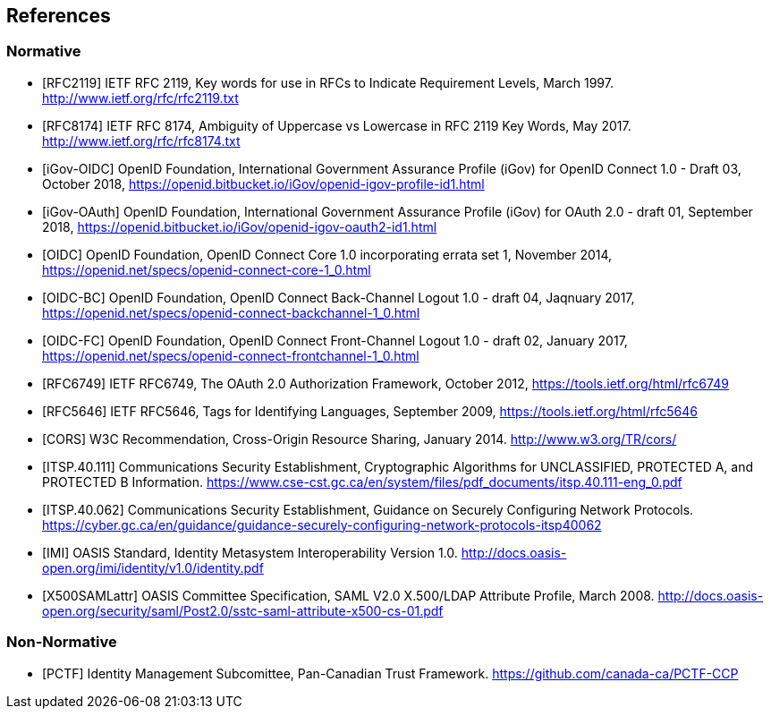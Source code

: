 == References

=== Normative

[bibliography]

- [[[RFC2119]]] IETF RFC 2119, Key words for use in RFCs to Indicate Requirement Levels, March 1997. http://www.ietf.org/rfc/rfc2119.txt
- [[[RFC8174]]] IETF RFC 8174, Ambiguity of Uppercase vs Lowercase in RFC 2119 Key Words, May 2017. http://www.ietf.org/rfc/rfc8174.txt
- [[[iGov-OIDC]]] OpenID Foundation, International Government Assurance Profile (iGov) for OpenID Connect 1.0 - Draft 03, October 2018, https://openid.bitbucket.io/iGov/openid-igov-profile-id1.html
- [[[iGov-OAuth]]] OpenID Foundation, International Government Assurance Profile (iGov) for OAuth 2.0 - draft 01, September 2018, https://openid.bitbucket.io/iGov/openid-igov-oauth2-id1.html
- [[[OIDC]]] OpenID Foundation, OpenID Connect Core 1.0 incorporating errata set 1, November 2014, https://openid.net/specs/openid-connect-core-1_0.html
- [[[OIDC-BC]]] OpenID Foundation, OpenID Connect Back-Channel Logout 1.0 - draft 04, Jaqnuary 2017, https://openid.net/specs/openid-connect-backchannel-1_0.html
- [[[OIDC-FC]]] OpenID Foundation, OpenID Connect Front-Channel Logout 1.0 - draft 02, January 2017, https://openid.net/specs/openid-connect-frontchannel-1_0.html
- [[[RFC6749]]] IETF RFC6749, The OAuth 2.0 Authorization Framework, October 2012, https://tools.ietf.org/html/rfc6749
- [[[RFC5646]]] IETF RFC5646, Tags for Identifying Languages, September 2009, https://tools.ietf.org/html/rfc5646
- [[[CORS]]] W3C Recommendation, Cross-Origin Resource Sharing, January 2014. http://www.w3.org/TR/cors/
- [[[ITSP.40.111]]] Communications Security Establishment, Cryptographic Algorithms for UNCLASSIFIED, PROTECTED A, and PROTECTED B Information. https://www.cse-cst.gc.ca/en/system/files/pdf_documents/itsp.40.111-eng_0.pdf
- [[[ITSP.40.062]]] Communications Security Establishment, Guidance on Securely Configuring Network Protocols. https://cyber.gc.ca/en/guidance/guidance-securely-configuring-network-protocols-itsp40062
- [[[IMI]]] OASIS Standard, Identity Metasystem Interoperability Version 1.0. http://docs.oasis-open.org/imi/identity/v1.0/identity.pdf
- [[[X500SAMLattr]]] OASIS Committee Specification, SAML V2.0 X.500/LDAP Attribute Profile, March 2008. http://docs.oasis-open.org/security/saml/Post2.0/sstc-saml-attribute-x500-cs-01.pdf

=== Non-Normative

[bibliography]

- [[[PCTF]]] Identity Management Subcomittee, Pan-Canadian Trust Framework.
 https://github.com/canada-ca/PCTF-CCP

